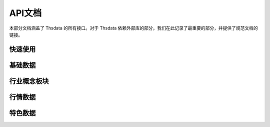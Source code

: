 .. _api:

API文档
===================
.. module:: thsdata

本部分文档涵盖了 Thsdata 的所有接口。对于 Thsdata 依赖外部库的部分，我们在此记录了最重要的部分，并提供了规范文档的链接。


快速使用
--------------------

.. automethod:: thsdata.download


基础数据
--------------------

.. automethod:: thsdata.Quote.stock_codes
.. automethod:: thsdata.Quote.cbond_codes
.. automethod:: thsdata.Quote.etf_codes


行业概念板块
--------------------

.. automethod:: thsdata.Quote.ths_industry_block
.. automethod:: thsdata.Quote.ths_industry_sub_block
.. automethod:: thsdata.Quote.ths_concept_block
.. automethod:: thsdata.Quote.ths_block_components


行情数据
--------------------

.. automethod:: thsdata.Quote.download
.. automethod:: thsdata.Quote.security_bars
.. automethod:: thsdata.Quote.call_auction
.. automethod:: thsdata.Quote.corporate_action
.. automethod:: thsdata.Quote.level5_order_book
.. automethod:: thsdata.Quote.transaction_history
.. automethod:: thsdata.Quote.stock_cur_market_data
.. automethod:: thsdata.Quote.cbond_cur_market_data


特色数据
--------------------
.. automethod:: thsdata.Quote.wencai